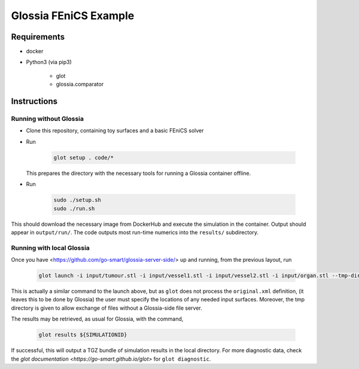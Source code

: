 Glossia FEniCS Example
======================

Requirements
------------

- docker
- Python3 (via pip3)

    - glot
    - glossia.comparator

Instructions
------------

Running without Glossia
~~~~~~~~~~~~~~~~~~~~~~~

- Clone this repository, containing toy surfaces and a basic FEniCS solver
- Run

    .. code-block::
    
        glot setup . code/*
        
  This prepares the directory with the necessary tools for running a Glossia container offline.
- Run

    .. code-block::
    
        sudo ./setup.sh
        sudo ./run.sh
    
This should download the necessary image from DockerHub and execute the simulation in the container. Output should
appear in ``output/run/``. The code outputs most run-time numerics into the ``results/`` subdirectory.

Running with local Glossia
~~~~~~~~~~~~~~~~~~~~~~~~~~

Once you have <https://github.com/go-smart/glossia-server-side/> up and running, from the previous layout, run

    .. code-block::

        glot launch -i input/tumour.stl -i input/vessel1.stl -i input/vessel2.stl -i input/organ.stl --tmp-directory ${GLOSSIA_SERVER_SIDE_LOCATION}/transferrer original.xml code/*

This is actually a similar command to the launch above, but as ``glot`` does not process the ``original.xml`` definition,
(it leaves this to be done by Glossia) the user must specify the locations of any needed input surfaces. Moreover,
the tmp directory is given to allow exchange of files without a Glossia-side file server.

The results may be retrieved, as usual for Glossia, with the command,

    .. code-block::

        glot results ${SIMULATIONID}

If successful, this will output a TGZ bundle of simulation results in the local directory. For more diagnostic
data, check the `glot documentation <https://go-smart.github.io/glot>` for ``glot diagnostic``.

